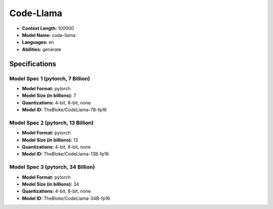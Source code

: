 .. _models_builtin_code_llama:

==========
Code-Llama
==========

- **Context Length:** 100000
- **Model Name:** code-llama
- **Languages:** en
- **Abilities:** generate

Specifications
^^^^^^^^^^^^^^

Model Spec 1 (pytorch, 7 Billion)
+++++++++++++++++++++++++++++++

- **Model Format:** pytorch
- **Model Size (in billions):** 7
- **Quantizations:** 4-bit, 8-bit, none
- **Model ID:** TheBloke/CodeLlama-7B-fp16

Model Spec 2 (pytorch, 13 Billion)
+++++++++++++++++++++++++++++++++

- **Model Format:** pytorch
- **Model Size (in billions):** 13
- **Quantizations:** 4-bit, 8-bit, none
- **Model ID:** TheBloke/CodeLlama-13B-fp16

Model Spec 3 (pytorch, 34 Billion)
+++++++++++++++++++++++++++++++++

- **Model Format:** pytorch
- **Model Size (in billions):** 34
- **Quantizations:** 4-bit, 8-bit, none
- **Model ID:** TheBloke/CodeLlama-34B-fp16
